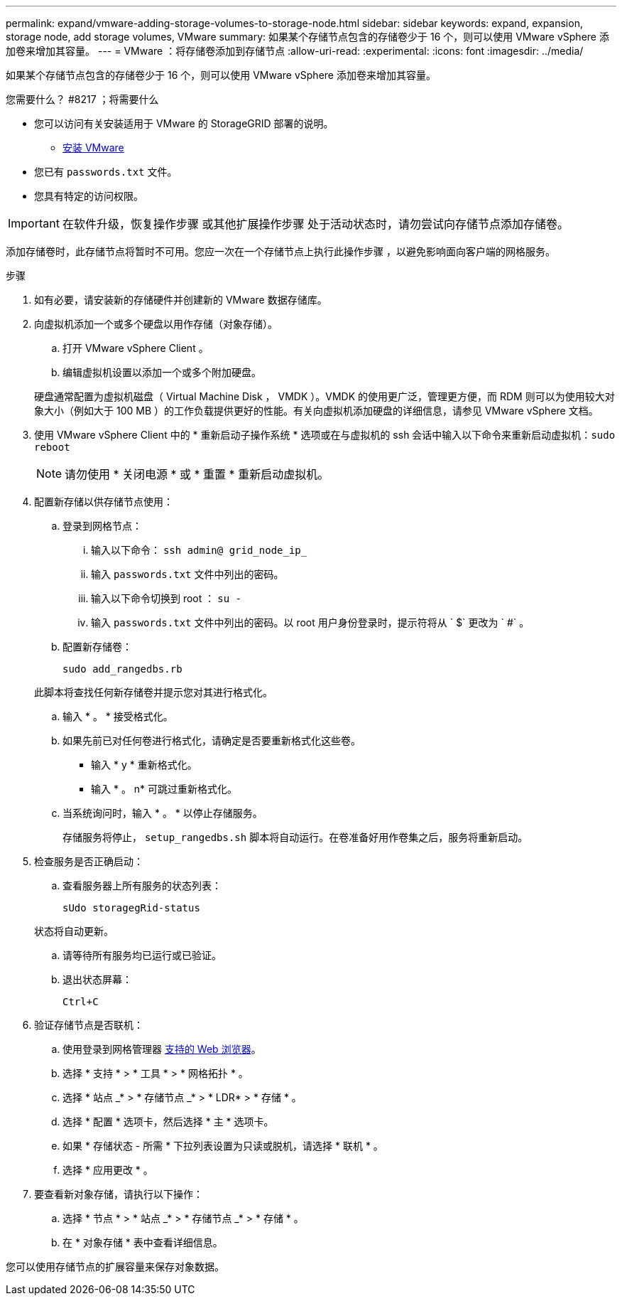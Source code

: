 ---
permalink: expand/vmware-adding-storage-volumes-to-storage-node.html 
sidebar: sidebar 
keywords: expand, expansion, storage node, add storage volumes, VMware 
summary: 如果某个存储节点包含的存储卷少于 16 个，则可以使用 VMware vSphere 添加卷来增加其容量。 
---
= VMware ：将存储卷添加到存储节点
:allow-uri-read: 
:experimental: 
:icons: font
:imagesdir: ../media/


[role="lead"]
如果某个存储节点包含的存储卷少于 16 个，则可以使用 VMware vSphere 添加卷来增加其容量。

.您需要什么？ #8217 ；将需要什么
* 您可以访问有关安装适用于 VMware 的 StorageGRID 部署的说明。
+
** xref:../vmware/index.adoc[安装 VMware]


* 您已有 `passwords.txt` 文件。
* 您具有特定的访问权限。



IMPORTANT: 在软件升级，恢复操作步骤 或其他扩展操作步骤 处于活动状态时，请勿尝试向存储节点添加存储卷。

添加存储卷时，此存储节点将暂时不可用。您应一次在一个存储节点上执行此操作步骤 ，以避免影响面向客户端的网格服务。

.步骤
. 如有必要，请安装新的存储硬件并创建新的 VMware 数据存储库。
. 向虚拟机添加一个或多个硬盘以用作存储（对象存储）。
+
.. 打开 VMware vSphere Client 。
.. 编辑虚拟机设置以添加一个或多个附加硬盘。


+
硬盘通常配置为虚拟机磁盘（ Virtual Machine Disk ， VMDK ）。VMDK 的使用更广泛，管理更方便，而 RDM 则可以为使用较大对象大小（例如大于 100 MB ）的工作负载提供更好的性能。有关向虚拟机添加硬盘的详细信息，请参见 VMware vSphere 文档。

. 使用 VMware vSphere Client 中的 * 重新启动子操作系统 * 选项或在与虚拟机的 ssh 会话中输入以下命令来重新启动虚拟机：``sudo reboot``
+

NOTE: 请勿使用 * 关闭电源 * 或 * 重置 * 重新启动虚拟机。

. 配置新存储以供存储节点使用：
+
.. 登录到网格节点：
+
... 输入以下命令： `ssh admin@ grid_node_ip_`
... 输入 `passwords.txt` 文件中列出的密码。
... 输入以下命令切换到 root ： `su -`
... 输入 `passwords.txt` 文件中列出的密码。以 root 用户身份登录时，提示符将从 ` $` 更改为 ` #` 。


.. 配置新存储卷：
+
`sudo add_rangedbs.rb`

+
此脚本将查找任何新存储卷并提示您对其进行格式化。

.. 输入 * 。 * 接受格式化。
.. 如果先前已对任何卷进行格式化，请确定是否要重新格式化这些卷。
+
*** 输入 * y * 重新格式化。
*** 输入 * 。 n* 可跳过重新格式化。


.. 当系统询问时，输入 * 。 * 以停止存储服务。
+
存储服务将停止， `setup_rangedbs.sh` 脚本将自动运行。在卷准备好用作卷集之后，服务将重新启动。



. 检查服务是否正确启动：
+
.. 查看服务器上所有服务的状态列表：
+
`sUdo storagegRid-status`

+
状态将自动更新。

.. 请等待所有服务均已运行或已验证。
.. 退出状态屏幕：
+
`Ctrl+C`



. 验证存储节点是否联机：
+
.. 使用登录到网格管理器 xref:../admin/web-browser-requirements.adoc[支持的 Web 浏览器]。
.. 选择 * 支持 * > * 工具 * > * 网格拓扑 * 。
.. 选择 * 站点 _* > * 存储节点 _* > * LDR* > * 存储 * 。
.. 选择 * 配置 * 选项卡，然后选择 * 主 * 选项卡。
.. 如果 * 存储状态 - 所需 * 下拉列表设置为只读或脱机，请选择 * 联机 * 。
.. 选择 * 应用更改 * 。


. 要查看新对象存储，请执行以下操作：
+
.. 选择 * 节点 * > * 站点 _* > * 存储节点 _* > * 存储 * 。
.. 在 * 对象存储 * 表中查看详细信息。




您可以使用存储节点的扩展容量来保存对象数据。
